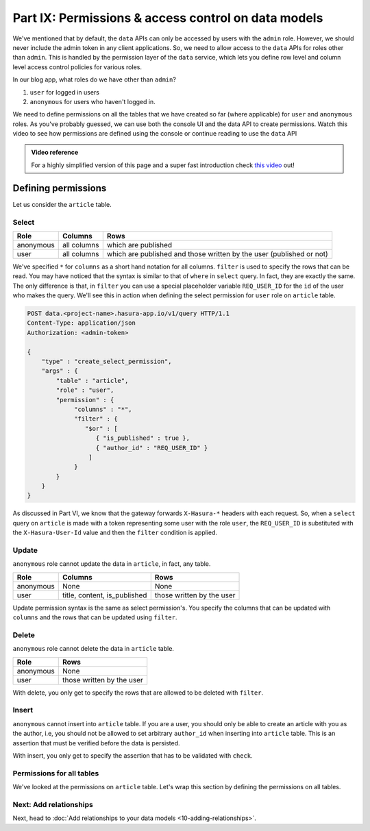 .. meta::
   :description: Part 6 of a set of learning exercises meant for exploring Hasura in detail. This part introduces access control for data when using the data API.
   :keywords: hasura, getting started, step 6, access control, role based access control

====================================================
Part IX: Permissions & access control on data models
====================================================

We've mentioned that by default, the ``data`` APIs can only be accessed by users with the ``admin`` role. However, we should never include the admin token in any client applications. So, we need to allow access to the ``data`` APIs for roles other than ``admin``. This is handled by the permission layer of the ``data`` service, which lets you define row level and column level access control policies for various roles.

In our blog app, what roles do we have other than ``admin``?

#. ``user`` for logged in users
#. ``anonymous`` for users who haven't logged in.

We need to define permissions on all the tables that we have created so far (where applicable) for ``user`` and ``anonymous`` roles. As you've probably guessed, we can use both the console UI and the data API to create permissions.
Watch this video to see how permissions are defined using the console or continue reading to use the ``data`` API

.. admonition:: Video reference

   For a highly simplified version of this page and a super fast introduction
   check `this video <https://www.youtube.com/watch?v=lW7iz3cFqAg>`_ out!

Defining permissions
====================

Let us consider the ``article`` table.

Select
------

.. list-table::
   :header-rows: 1

   * - Role
     - Columns
     - Rows
   * - anonymous
     - all columns
     - which are published
   * - user
     - all columns
     - which are published and those written by the user (published or not)

.. todo::

   Show this via the console:

   .. code-block:: http

      POST data.<project-name>.hasura-app.io/v1/query HTTP/1.1
      Content-Type: application/json
      Authorization: <admin-token>

      {
          "type" : "create_select_permission",
          "args" : {
              "table" : "article",
              "role" : "anonymous",
	      "permission" : {
		   "columns" : "*",
		   "filter" : {
		       "is_published" : true
		   }
	      }
          }
      }

We've specified ``*`` for ``columns`` as a short hand notation for all columns. ``filter`` is used to specify the rows that can be read. You may have noticed that the syntax is similar to that of ``where`` in ``select`` query. In fact, they are exactly the same. The only difference is that, in ``filter`` you can use a special placeholder variable ``REQ_USER_ID`` for the ``id`` of the user who makes the query. We'll see this in action when defining the select permission for ``user`` role on ``article`` table.

.. code-block:: http

   POST data.<project-name>.hasura-app.io/v1/query HTTP/1.1
   Content-Type: application/json
   Authorization: <admin-token>

   {
       "type" : "create_select_permission",
       "args" : {
           "table" : "article",
           "role" : "user",
	   "permission" : {
		"columns" : "*",
		"filter" : {
		   "$or" : [
		      { "is_published" : true },
                      { "author_id" : "REQ_USER_ID" }
                    ]
                }
	   }
       }
   }

As discussed in Part VI, we know that the gateway forwards ``X-Hasura-*`` headers with each request. So, when a ``select`` query on ``article`` is made with a token representing some user with the role ``user``, the ``REQ_USER_ID`` is substituted with the ``X-Hasura-User-Id`` value and then the ``filter`` condition is applied.

Update
------

``anonymous`` role cannot update the data in ``article``, in fact, any table.

.. list-table::
   :header-rows: 1

   * - Role
     - Columns
     - Rows
   * - anonymous
     - None
     - None
   * - user
     - title, content, is_published
     - those written by the user

.. todo::

   Show this via the console:

   .. code-block:: http

      POST data.<project-name>.hasura-app.io/v1/query HTTP/1.1
      Content-Type: application/json
      Authorization: <admin-token>

      {
          "type" : "create_update_permission",
          "args" : {
              "table" : "article",
              "role" : "user",
	      "permission" : {
		   "columns" : ["title", "content", "is_published"],
		   "filter" : {
		      "author_id" : "REQ_USER_ID"
		   }
	      }
          }
      }

Update permission syntax is the same as select permission's. You specify the columns that can be updated with ``columns`` and the rows that can be updated using ``filter``.

Delete
------

``anonymous`` role cannot delete the data in ``article`` table.

.. list-table::
   :header-rows: 1

   * - Role
     - Rows
   * - anonymous
     - None
   * - user
     - those written by the user

.. todo::

   Show this via the console:

   .. code-block:: http

      POST data.<project-name>.hasura-app.io/v1/query HTTP/1.1
      Content-Type: application/json
      Authorization: <admin-token>

      {
          "type" : "create_delete_permission",
          "args" : {
              "table" : "article",
              "role" : "user",
	      "permission" : {
		   "filter" : {
		      "author_id" : "REQ_USER_ID"
		   }
	      }
          }
      }

With delete, you only get to specify the rows that are allowed to be deleted with ``filter``.

Insert
------

``anonymous`` cannot insert into ``article`` table. If you are a user, you should only be able to create an article with you as the author, i.e, you should not be allowed to set arbitrary ``author_id`` when inserting into ``article`` table. This is an assertion that must be verified before the data is persisted.

.. todo::

   Show this via the console:

   .. code-block:: http

      POST data.<project-name>.hasura-app.io/v1/query HTTP/1.1
      Content-Type: application/json
      Authorization: <admin-token>

      {
          "type" : "create_insert_permission",
          "args" : {
              "table" : "article",
              "role" : "user",
	      "permission" : {
		   "check" : {
                       "author_id" : "REQ_USER_ID"
		   }
	      }
          }
      }

With insert, you only get to specify the assertion that has to be validated with ``check``.

Permissions for all tables
--------------------------

We've looked at the permissions on ``article`` table. Let's wrap this section by defining the permissions on all tables.

.. todo::

   Show this via the console:

   .. code-block:: http

      POST data.<project-name>.hasura-app.io/v1/query HTTP/1.1
      Content-Type: application/json
      Authorization: <admin-token>

	{
	    "type": "bulk",
	    "args": [
		{
		    "type": "create_insert_permission",
		    "args": {
			"table": "author",
			"role": "user",
			"permission": {
			    "check": {
				"hasura_id": "REQ_USER_ID"
			    }
			}
		    }
		},
		{
		    "type": "create_select_permission",
		    "args": {
			"table": "author",
			"role": "user",
			"permission": {
			    "columns": "*",
			    "filter": {}
			}
		    }
		},
		{
		    "type": "create_select_permission",
		    "args": {
			"table": "author",
			"role": "anonymous",
			"permission": {
			    "columns": "*",
			    "filter": {}
			}
		    }
		},
		{
		    "type": "create_insert_permission",
		    "args": {
			"table": "comment",
			"role": "user",
			"permission": {
			    "check": {
				"author_id": "REQ_USER_ID"
			    }
			}
		    }
		},
		{
		    "type": "create_select_permission",
		    "args": {
			"table": "comment",
			"role": "user",
			"permission": {
			    "columns": "*",
			    "filter": {}
			}
		    }
		},
		{
		    "type": "create_update_permission",
		    "args": {
			"table": "comment",
			"role": "user",
			"permission": {
			    "columns": [
				"comment"
			    ],
			    "filter": {
				"author_id": "REQ_USER_ID"
			    }
			}
		    }
		},
		{
		    "type": "create_select_permission",
		    "args": {
			"table": "comment",
			"role": "anonymous",
			"permission": {
			    "columns": "*",
			    "filter": {}
			}
		    }
		},
		{
		    "type": "create_select_permission",
		    "args": {
			"table": "category",
			"role": "user",
			"permission": {
			    "columns": "*",
			    "filter": {}
			}
		    }
		},
		{
		    "type": "create_select_permission",
		    "args": {
			"table": "category",
			"role": "anonymous",
			"permission": {
			    "columns": "*",
			    "filter": {}
			}
		    }
		},
		{
		    "type": "create_select_permission",
		    "args": {
			"table": "article_category",
			"role": "anonymous",
			"permission": {
			    "columns": "*",
			    "filter": {
				"article": {
				    "is_published": true
				}
			    }
			}
		    }
		},
		{
		    "type": "create_select_permission",
		    "args": {
			"table": "article_category",
			"role": "user",
			"permission": {
			    "columns": "*",
			    "filter": {
				"article": {
				    "$or": [
					{
					    "is_published": true
					},
					{
					    "author_id": "REQ_USER_ID"
					}
				    ]
				}
			    }
			}
		    }
		},
		{
		    "type": "create_delete_permission",
		    "args": {
			"table": "article_category",
			"role": "user",
			"permission": {
			    "filter": {
				"article": {
				    "author_id": "REQ_USER_ID"
				}
			    }
			}
		    }
		},
		{
		    "type": "create_insert_permission",
		    "args": {
			"table": "article_category",
			"role": "user",
			"permission": {
			    "check": {
				"article": {
				    "author_id": "REQ_USER_ID"
				}
			    }
			}
		    }
		}
	    ]
	}
Next: Add relationships
------------------------

Next, head to :doc:`Add relationships to your data models <10-adding-relationships>`.
